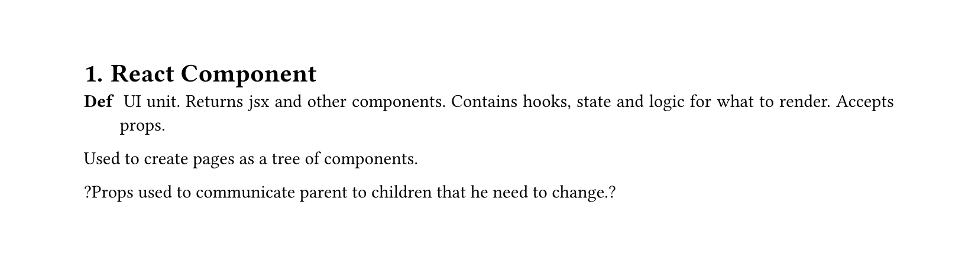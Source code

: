 #set heading(numbering: "1.")
#set text(
  font: "Times New Roman",
  size: 11pt
)
#set page(
  paper: "a4",
  margin: (x: 1.8cm, y: 1.4cm),
  height: auto
)
#set par(
  justify: true,
)

= React Component

/ Def: UI unit. Returns jsx and other components. Contains hooks, state and logic for what to render. Accepts props.

Used to create pages as a tree of components.

?Props used to communicate parent to children that he need to change.?


